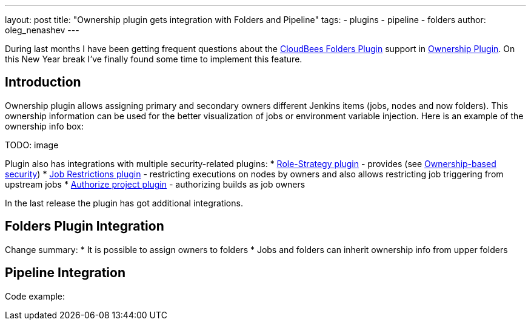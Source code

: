 ---
layout: post
title: "Ownership plugin gets integration with Folders and Pipeline"
tags:
- plugins
- pipeline
- folders
author: oleg_nenashev
---

During last months I have been getting frequent questions about the
link:https://wiki.jenkins-ci.org/display/JENKINS/CloudBees+Folders+Plugin[CloudBees Folders Plugin]
support in 
link:https://wiki.jenkins-ci.org/display/JENKINS/Ownership+Plugin[Ownership Plugin].
On this New Year break I've finally found some time to implement this feature.

== Introduction

Ownership plugin allows assigning primary and secondary owners different Jenkins items (jobs, nodes and now folders).
This ownership information can be used for the better visualization of jobs or environment variable injection.
Here is an example of the ownership info box:

TODO: image

Plugin also has integrations with multiple security-related plugins:
* link:TODO[Role-Strategy plugin] - provides (see link:TODO[Ownership-based security])
* link:TODO[Job Restrictions plugin] - restricting executions on nodes by owners and also allows restricting job triggering from upstream jobs
* link:TODO[Authorize project plugin] - authorizing builds as job owners

In the last release the plugin has got additional integrations.

== Folders Plugin Integration

Change summary:
* It is possible to assign owners to folders
* Jobs and folders can inherit ownership info from upper folders

== Pipeline Integration

Code example: 